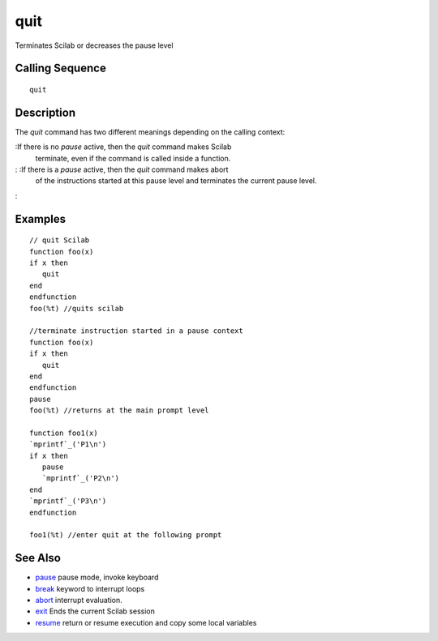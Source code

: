 


quit
====

Terminates Scilab or decreases the pause level



Calling Sequence
~~~~~~~~~~~~~~~~


::

    quit




Description
~~~~~~~~~~~

The `quit` command has two different meanings depending on the calling
context:

:If there is no `pause` active, then the `quit` command makes Scilab
  terminate, even if the command is called inside a function.
: :If there is a `pause` active, then the `quit` command makes abort
  of the instructions started at this pause level and terminates the
  current pause level.
:



Examples
~~~~~~~~


::

    // quit Scilab
    function foo(x)
    if x then 
       quit
    end
    endfunction
    foo(%t) //quits scilab
    
    //terminate instruction started in a pause context
    function foo(x)
    if x then
       quit
    end
    endfunction
    pause
    foo(%t) //returns at the main prompt level
    
    function foo1(x)
    `mprintf`_('P1\n')
    if x then 
       pause
       `mprintf`_('P2\n')
    end
    `mprintf`_('P3\n')
    endfunction
         
    foo1(%t) //enter quit at the following prompt




See Also
~~~~~~~~


+ `pause`_ pause mode, invoke keyboard
+ `break`_ keyword to interrupt loops
+ `abort`_ interrupt evaluation.
+ `exit`_ Ends the current Scilab session
+ `resume`_ return or resume execution and copy some local variables


.. _break: break.html
.. _abort: abort.html
.. _pause: pause.html
.. _exit: exit.html
.. _resume: resume.html


